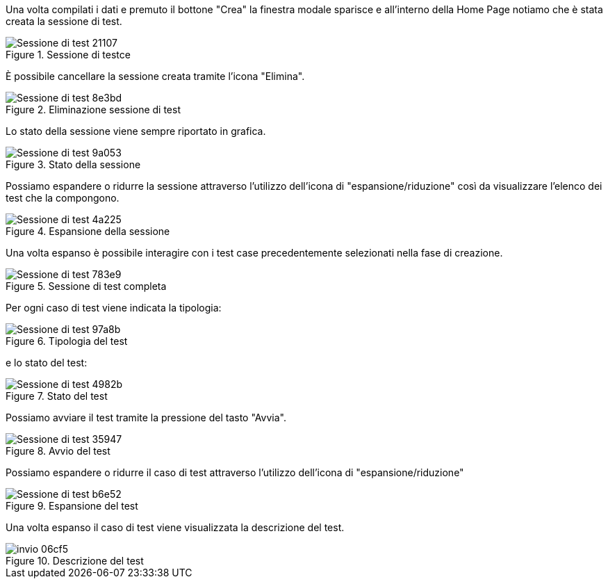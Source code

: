 Una volta compilati i dati e premuto il bottone "Crea" la finestra modale sparisce e all'interno della Home Page notiamo che è stata creata la sessione di test.

.Sessione di testce
image::../CATTURE/Sessione_di_test-21107.png[align=center]

È possibile cancellare la sessione creata tramite l'icona "Elimina".

.Eliminazione sessione di test
image::../CATTURE/Sessione_di_test-8e3bd.png[align=center]

Lo stato della sessione viene sempre riportato in grafica.

.Stato della sessione
image::../CATTURE/Sessione_di_test-9a053.png[align=center]

Possiamo espandere o ridurre la sessione attraverso l’utilizzo dell’icona di "espansione/riduzione" così da visualizzare l’elenco dei test che la compongono.

.Espansione della sessione
image::../CATTURE/Sessione_di_test-4a225.png[align=center]

Una volta espanso è possibile interagire con i test case precedentemente selezionati nella fase di creazione.

.Sessione di test completa
image::../CATTURE/Sessione_di_test-783e9.png[align=center]

Per ogni caso di test viene indicata la tipologia:

.Tipologia del test
image::../CATTURE/Sessione_di_test-97a8b.png[align=center]

e lo stato del test:

.Stato del test
image::../CATTURE/Sessione_di_test-4982b.png[align=center]

Possiamo avviare il test tramite la pressione del tasto "Avvia".

.Avvio del test
image::../CATTURE/Sessione_di_test-35947.png[align=center]

Possiamo espandere o ridurre il caso di test attraverso l'utilizzo dell'icona di "espansione/riduzione"

.Espansione del test
image::../CATTURE/Sessione_di_test-b6e52.png[align=center]

Una volta espanso il caso di test viene visualizzata la descrizione del test.

.Descrizione del test
image::../CATTURE/invio-06cf5.png[align=center]
